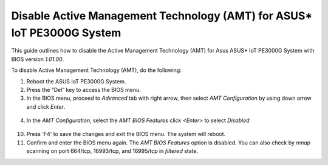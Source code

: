 Disable Active Management Technology (AMT) for ASUS\* IoT PE3000G System
=============================================================================

.. _configure_amt_asus_start:

This guide outlines how to disable the Active Management Technology (AMT) for Asus ASUS\* IoT PE3000G System with BIOS version `1.01.00`.

To disable Active Management Technology (AMT), do the following:

1. Reboot the ASUS IoT PE3000G System.

2. Press the “Del” key to access the BIOS menu.

3. In the BIOS menu, proceed to `Advanced` tab with right arrow, then select `AMT Configuration` by using down arrow and click `Enter`.

.. figure:: images/amt_bios_disable.png
   :alt: Select AMT configuration
   :width: 100 %

4. In the `AMT Configuration`, select the `AMT BIOS Features` click `<Enter>` to select `Disabled`

   .. figure:: images/amt_bios_menu.png
      :alt: Disable AMT BIOS features
      :width: 100 %

10. Press 'F4' to save the changes and exit the BIOS menu. The system will reboot.

11. Confirm and enter the BIOS menu again. The `AMT BIOS Features` option is disabled. You can also check by `nmap` scanning on port 664/tcp, 16993/tcp, and 16995/tcp in `filtered` state.
